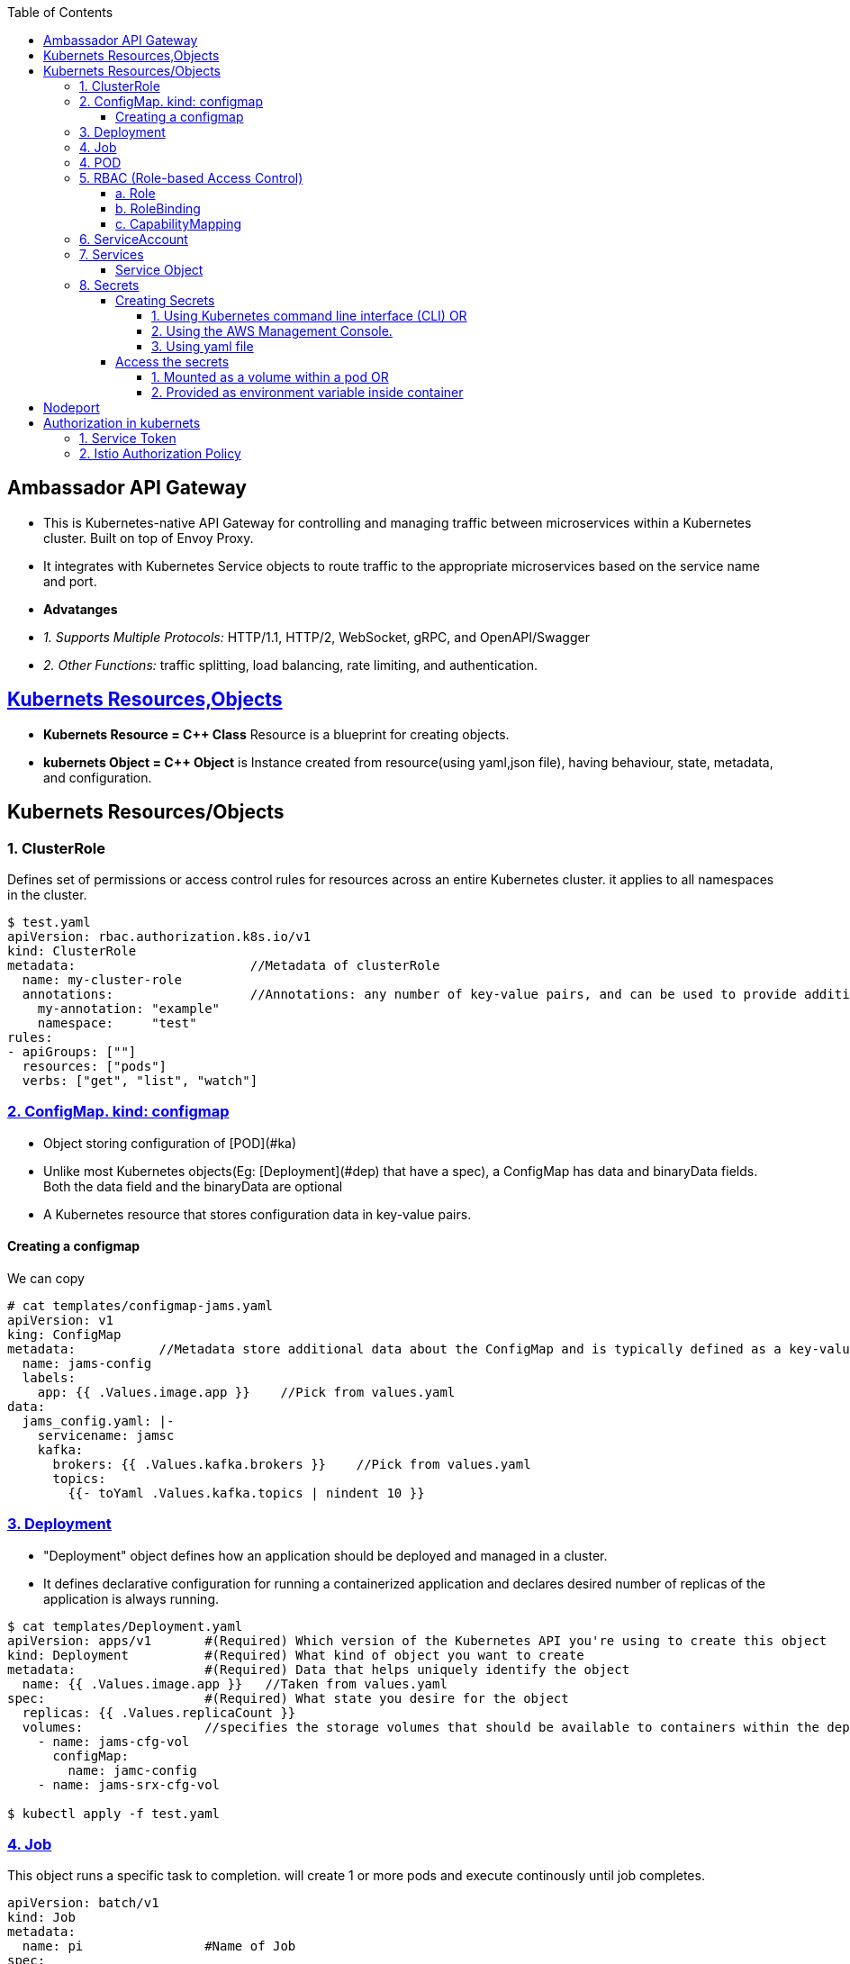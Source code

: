 :toc:
:toclevels: 6

== Ambassador API Gateway
- This is Kubernetes-native API Gateway for controlling and managing traffic between microservices within a Kubernetes cluster. Built on top of Envoy Proxy.
- It integrates with Kubernetes Service objects to route traffic to the appropriate microservices based on the service name and port.
- *Advatanges*
  - _1. Supports Multiple Protocols:_ HTTP/1.1, HTTP/2, WebSocket, gRPC, and OpenAPI/Swagger
  - _2. Other Functions:_ traffic splitting, load balancing, rate limiting, and authentication.

== link:https://kubernetes.io/docs/concepts/overview/working-with-objects/kubernetes-objects/[Kubernets Resources,Objects]
* *Kubernets Resource = C++ Class* Resource is a blueprint for creating objects.
* *kubernets Object = C++ Object* is Instance created from resource(using yaml,json file), having behaviour, state, metadata, and configuration.

== Kubernets Resources/Objects
=== 1. ClusterRole 
Defines set of permissions or access control rules for resources across an entire Kubernetes cluster. it applies to all namespaces in the cluster.
```yaml
$ test.yaml
apiVersion: rbac.authorization.k8s.io/v1
kind: ClusterRole
metadata:                       //Metadata of clusterRole
  name: my-cluster-role
  annotations:                  //Annotations: any number of key-value pairs, and can be used to provide additional context
    my-annotation: "example"
    namespace:     "test"
rules:
- apiGroups: [""]
  resources: ["pods"]
  verbs: ["get", "list", "watch"]

```

=== link:https://kubernetes.io/docs/concepts/configuration/configmap/#configmap-object[2. ConfigMap. kind: configmap]
* Object storing configuration of [POD](#ka)
* Unlike most Kubernetes objects(Eg: [Deployment](#dep) that have a spec), a ConfigMap has data and binaryData fields. Both the data field and the binaryData are optional
* A Kubernetes resource that stores configuration data in key-value pairs.

==== Creating a configmap
We can copy
```yaml
# cat templates/configmap-jams.yaml
apiVersion: v1
king: ConfigMap
metadata:           //Metadata store additional data about the ConfigMap and is typically defined as a key-value pair
  name: jams-config
  labels:
    app: {{ .Values.image.app }}    //Pick from values.yaml
data:
  jams_config.yaml: |-
    servicename: jamsc
    kafka:
      brokers: {{ .Values.kafka.brokers }}    //Pick from values.yaml
      topics:
        {{- toYaml .Values.kafka.topics | nindent 10 }}
```

=== link:https://kubernetes.io/docs/concepts/workloads/controllers/deployment/[3. Deployment]
 - "Deployment" object defines how an application should be deployed and managed in a cluster. 
 - It defines declarative configuration for running a containerized application and declares desired number of replicas of the application is always running.
```yaml
$ cat templates/Deployment.yaml
apiVersion: apps/v1       #(Required) Which version of the Kubernetes API you're using to create this object
kind: Deployment          #(Required) What kind of object you want to create
metadata:                 #(Required) Data that helps uniquely identify the object
  name: {{ .Values.image.app }}   //Taken from values.yaml
spec:                     #(Required) What state you desire for the object
  replicas: {{ .Values.replicaCount }}
  volumes:                //specifies the storage volumes that should be available to containers within the deployment
    - name: jams-cfg-vol
      configMap:
        name: jamc-config
    - name: jams-srx-cfg-vol

$ kubectl apply -f test.yaml
```

=== link:https://kubernetes.io/docs/concepts/workloads/controllers/job/[4. Job]
This object runs a specific task to completion. will create 1 or more pods and execute continously until job completes.
```yaml
apiVersion: batch/v1
kind: Job
metadata:
  name: pi                #Name of Job
spec:
  template:
    spec:
      serviceAccountName: "Test"    // Name of ServiceAccount that should be used by the pod that is created to run the Job
      containers:                   //Container configuration for job
      - name: pi                    // Container name to be created by this Job
        image: perl:5.34.0
        env:                        //environment variables to set for the container.
          - name: DATABASE_HOST     //this env variable is set using a SecretKeyRef
            valueFrom:
              secretKeyRef:
                name: {{ .Release.Name }}-test-db
                key: host
      restartPolicy: Never
  backoffLimit: 4
```

=== 4. POD
A basic unit of deployment in Kubernetes that runs one or more containers.

=== link:https://kubernetes.io/docs/reference/access-authn-authz/rbac/[5. RBAC (Role-based Access Control)]
*  refers to the authorization mechanism that allows one Kubernetes service or workload to access another service or resource within a cluster based on predefined roles and permissions(eg: configmaps, secrets etc). The RBAC API declares 4 kinds of Kubernetes object

==== a. Role
* Defines who (subjects) can perform actions/verbs(create, get, update etc) on which resources(eg: pods, deployments, services). Roles specify the permissions.
* Example-1
```yaml
apiVersion: rbac.authorization.k8s.io/v1    //API version of RBAC being defined
kind: Role
rules:
  - apiGroups:                //Rule1: Grant Permission to create Tokenreviews in group(authentication.k8s.io)
      - authentication.k8s.io
    verbs:
      - create
    resources:
      - tokenreviews
  - apiGroups:                //Rule2: Grant Permission to get jobs in group(batch)
      - batch
    verbs:
      - get
    resources:
      - jobs
  - apiGroups: ["coordination.k8s.io"]    //Rule3: Grant Permission to perform actions in group(coordination.k8s.io)
    resources: ["leases"]
    verbs: ["get", "watch", "list", "delete", "update", "create", "patch"]
```
* Example-2: Microservice(Tams) can invoke grpc endpoint on microservice(fams)
```yaml
apiVersion: rbac.test.com/v1
kind: Role
metadata:
  name: tams-to-fams          //Role name. Role is defined for MicroService-1(tams) to Microservice-2(fams) communication
spec:                          //Defines rules of Role
  capabilities:                  //Specific capabilities defined for this Role
  - service: famsproto.FamsRPCService    //Specifies the gRPC service for which the permissions are granted.
    methods:
    - GetServiceCertificate      // Lists the specific methods or operations within the specified gRPC service for which permissions are granted. 
```

==== b. RoleBinding
* Binds the Role(defined above) to serviceAccount OR Grants the permissions defined in a role to Subjects(eg: serviceAccount, user, set of users).
* Example: user:jane can read pods in default namespace
```yml
apiVersion: rbac.authorization.k8s.io/v1
kind: RoleBinding
metadata:
  name: tams        //Service name
  namespace: default
subjects:
  - kind: User              #This Role can read pods in default namespace
    name: jane            
  - kind: ServiceAccount    #Role is bindded to service account=tams
    name: tams
roleRef:                                  # "roleRef" specifies the binding to a Role / ClusterRole
  kind: Role                              # this must be Role or ClusterRole
  name: pod-reader                        # You need to already have a Role named "pod-reader" in that namespace.
  apiGroup: rbac.authorization.k8s.io
```

==== c. CapabilityMapping
* Container will have Runtime(linux), CM can:
** 1. Give capabilities to a process running within linux container, Eg(process to modify n/w config, mouting file system, accessing h/w devices etc)
** 2. link:https://github.com/amitkumar50/pvt-research/blob/master/Projects/Juniper/Problem_Req/Jul22_Jan23.md#f1[JAMS capability mapping] When mapping-a is enabled, service can call method1,2. When mapping-b is enabled, service can call method3,4. 

=== 6. ServiceAccount
This object allows pod to authenticate and access other parts of cluster using RBAC.

=== 7. Services
In Kubernetes, Service(or microservice) is logical set of Pods. Service exposes REST endpoints(eg: POST) & other services interact by calling these endpoints.

==== Service Object
* To define a logical set of Pods and a policy for accessing them.
* What's present in Object? _1. IP address/"cluster IP:_ Other services to access the this pod.
** 0. apiVersion:_ The version of the Kubernetes API that is used to create the Service object.
** Format: `group/version`. This is a REQUIRED field in all kubernets objects.
    - Version
      - apiVersion: v1    //refers to the core Kubernetes API
      - `apiVersion: ambassador/v1 & getambassador.io/v2`     //refer to custom APIs defined by the Ambassador API Gateway.Provide additional functionality specific to  [Ambassador API Gateway](#aagw).
  - _1. Name of service:_
  - _2.  selector:_ This is used to define the set of Pods that the Service will target. Selects Pods with the label "app=MyApp"
  - _3. Service Stable IP Address._ It also exposes port 80 on the Service's stable IP address
  - _4. targetport:_ Port 80 is mapped to port 8080 on the Pods
  - _5. type:_ Defines type of the Service, which can be ClusterIP, NodePort, LoadBalancer, or ExternalName.
    - _ClusterIP:_ Service which exposes a set of Pods internally to the cluster, using a stable IP address.
```yml
apiVersion: v1                              //0
kind: Service
metadata:
  name: {{ .Values.image.app }}-metrics     //1
spec:
  selector:
    app: MyApp                              //2
  ports:
    - name: http
      protocol: TCP
      port: 80                              //3
      targetPort: 8080                      //4
  type: LoadBalancer                        //5
```

=== link:https://kubernetes.io/docs/concepts/configuration/secret/[8. Secrets]
* Kubernets on AWS, Secrets is used to store sensitive information(Eg: passwords, API keys, and other credentials), that should not be exposed in plaintext within Kubernetes manifests or configuration files.
* *Why secrets object?* Secrets can be created independently of the Pods that use them, now there is no risk of the Secret data being exposed during the creating, viewing, and editing Pods

==== Creating Secrets
===== 1. Using Kubernetes command line interface (CLI) OR 
===== 2. Using the AWS Management Console. 
===== 3. Using yaml file
```c
// This yaml file stores sensitive data(eg: passwords or API keys), in an encrypted format within a Kubernetes cluster

kind: Secret
metaData:
  name: {{ $name }}           //will be replaced with a specific name at deployment time
  annotations:                    //Annotations that indicate these secret should be created before the installation of helm chart, and deleted after chart is uninstalled.
     "helm.sh/hook": pre-install
     "helm.sh/hook-weight": "-2"
     "helm.sh/hook-delete-policy": before-hook-creation
type: opaque                    //type of secret. Opaque means the data stored in the secret is an arbitrary byte array and the Secret does not have a predefined structure.
data:                           //key-value pairs of sensitive data that will be stored within the secret.
  host: {{ .Values.test.host | b464enc }}       //key=host, value=take from values.yaml and encoded in base64 format using the b64enc function
 
  {{ - $previous := {lookup = "v1" "Secret" .Release.Namespace $name }}   //key=password
  {{ - if .Values.identityDB.password }}                               
  password: {{ .Values.identityDB.password | b64enc }}           //if values is in values.yaml file store after encoding in base64 format using the b64enc function
{{ - end - }}
```

==== Access the secrets
===== 1. Mounted as a volume within a pod OR 
===== 2. Provided as environment variable inside container
a. Secret Created
```c
# k get -n namespace secret
jams_database

# k get -n namespace secret jams_database -o yaml   // contents inside secret
data:
 host: kaslknaldk
 name: 9u2ioihas019
 password: end823985
 user: 4062ksndjsdf92
 
# echo end823985 | base64 --decode                  // Decrypt content
test123    
```
b. Accessed using manifest by application
```yaml
templates/job-db-create.yaml
  - name: DB_PASSWORD
    valueFrom:
      secretKeyRef:
        name: {{ .Release.Name }}-database
        key: password
```

<a name=ns></a>
## Namespaces
- Namespace divides cluster into smaller units to isolate services,volumes and manage.
- Namespace contains pods.
- 3 predefined namespaces:
  - _a. Default_ 
  - _b. Kube-system:_ resources created by kubernets
  - _c. Kube-public:_ reserved for future
```c
$ kubectl create namespace test                       //Creating new namespace
$ kubectl --namespace=test  run ngnix --image=nginx   //Deploy namespace
```

== Nodeport
* When we create a NodePort service in Kubernetes, Kubernetes will dynamically allocate a port (in the range of 30000-32767) for a Application running container. Eg:30001
* Then this port=30001 is mapped to targetPort=8080 internally.
* *Why NodePort?*w 2 Applications can use same internal ports. Eg: App1 uses 8080 & App2 uses 8080. And with NodePort both can be accessed using external port without port change on application level.
```yaml
apiVersion: v1
kind: Service
metadata:
  name: jams-server         //Application using Nodeport. Kubernets will assign an IP=30001
spec:
  selector:
    app: my-app             //Run application on pods with Label = my-app
  type: NodePort
  ports:
    - protocol: TCP
      port: 80
      targetPort: 8080      //30001 is mapped to 8080 internally.

```

== Authorization in kubernets
|===
|Method|Cluster to Cluster

|1. Service Token|No. Only within cluster
|2. link:/System-Design/Concepts/Containers/Kubernets/Terms/istio#istio-authorizationpolicy[Istio Authorization Policy]|Yes
|===

=== 1. Service Token
* Each pod has a associated service account. Each service account has a service token. This service account token is mounted as a file in the pod's filesystem. The default path is `/var/run/secrets/kubernetes.io/serviceaccount/token`.
* *Usage of service token?*
** if service want to communicate/access resources of other services, then this service will present the service token to API-server and API server will authorize the service.
* API server will check <<a-role,Role,Role Binding>> of service(whether service is allowed to access other service or not).
```mermaid
sequenceDiagram
  participant p1 as POD1
  participant p2 as POD2
  participant as as API-Server

  note over p1: POD has service account<br>Service account has service token.<br>path of token=/var/run/secrets/kubernetes.io/serviceaccount/token
  p1 ->> as: Want to access p2 file<br>my service token:xxx
  note over as: Is Service token valid?<br>Is POD1 authorized to access POD2?<br>check Role,RoleBinding in helm
  as -->> p1: ok
```

=== 2. link:/System-Design/Concepts/Containers/Kubernets/Terms/istio#istio-authorizationpolicy[Istio Authorization Policy]
